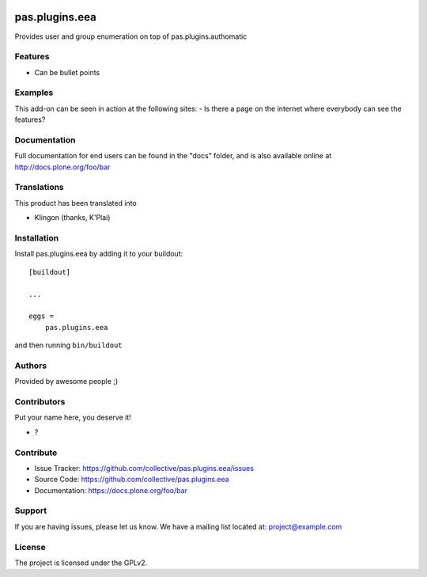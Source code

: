 .. This README is meant for consumption by humans and PyPI. PyPI can render rst files so please do not use Sphinx features.
   If you want to learn more about writing documentation, please check out: http://docs.plone.org/about/documentation_styleguide.html
   This text does not appear on PyPI or github. It is a comment.

.. image:: https://github.com/collective/pas.plugins.eea/actions/workflows/plone-package.yml/badge.svg
    :target: https://github.com/collective/pas.plugins.eea/actions/workflows/plone-package.yml

.. image:: https://coveralls.io/repos/github/collective/pas.plugins.eea/badge.svg?branch=main
    :target: https://coveralls.io/github/collective/pas.plugins.eea?branch=main
    :alt: Coveralls

.. image:: https://codecov.io/gh/collective/pas.plugins.eea/branch/master/graph/badge.svg
    :target: https://codecov.io/gh/collective/pas.plugins.eea

.. image:: https://img.shields.io/pypi/v/pas.plugins.eea.svg
    :target: https://pypi.python.org/pypi/pas.plugins.eea/
    :alt: Latest Version

.. image:: https://img.shields.io/pypi/status/pas.plugins.eea.svg
    :target: https://pypi.python.org/pypi/pas.plugins.eea
    :alt: Egg Status

.. image:: https://img.shields.io/pypi/pyversions/pas.plugins.eea.svg?style=plastic   :alt: Supported - Python Versions

.. image:: https://img.shields.io/pypi/l/pas.plugins.eea.svg
    :target: https://pypi.python.org/pypi/pas.plugins.eea/
    :alt: License


===============
pas.plugins.eea
===============

Provides user and group enumeration on top of pas.plugins.authomatic

Features
--------

- Can be bullet points


Examples
--------

This add-on can be seen in action at the following sites:
- Is there a page on the internet where everybody can see the features?


Documentation
-------------

Full documentation for end users can be found in the "docs" folder, and is also available online at http://docs.plone.org/foo/bar


Translations
------------

This product has been translated into

- Klingon (thanks, K'Plai)


Installation
------------

Install pas.plugins.eea by adding it to your buildout::

    [buildout]

    ...

    eggs =
        pas.plugins.eea


and then running ``bin/buildout``


Authors
-------

Provided by awesome people ;)


Contributors
------------

Put your name here, you deserve it!

- ?


Contribute
----------

- Issue Tracker: https://github.com/collective/pas.plugins.eea/issues
- Source Code: https://github.com/collective/pas.plugins.eea
- Documentation: https://docs.plone.org/foo/bar


Support
-------

If you are having issues, please let us know.
We have a mailing list located at: project@example.com


License
-------

The project is licensed under the GPLv2.
